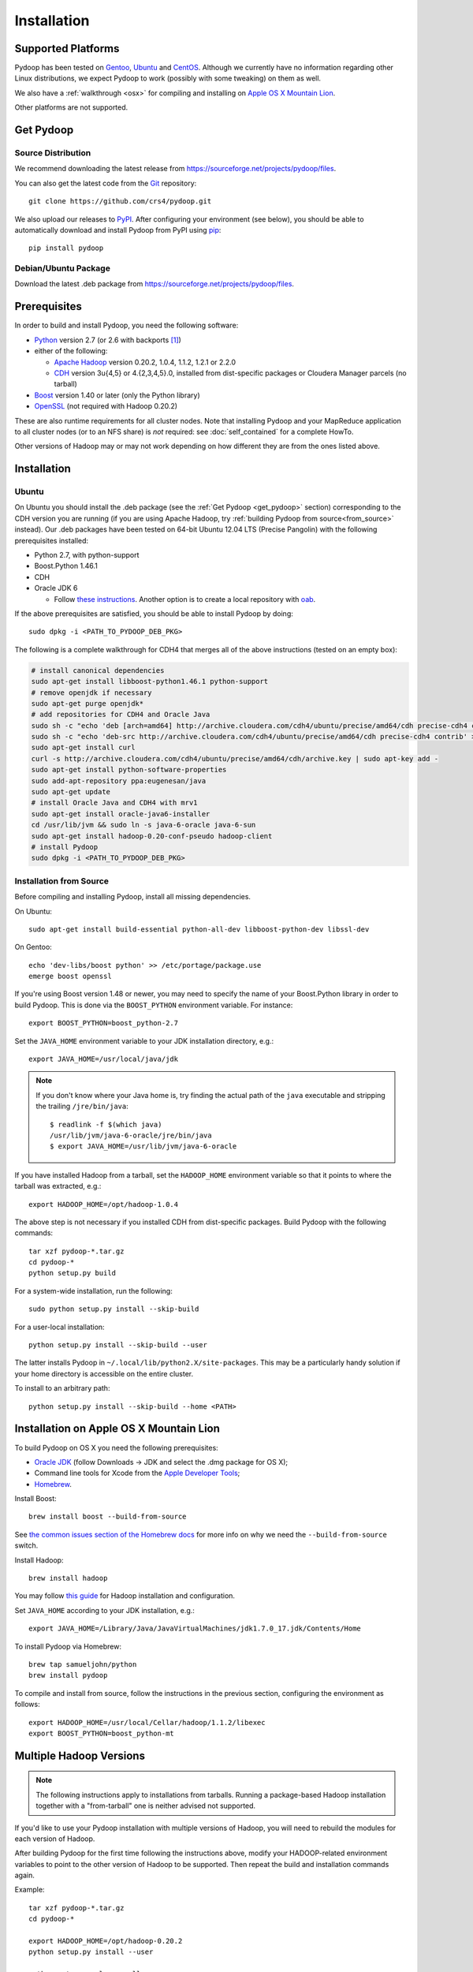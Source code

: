 .. _installation:

Installation
============

Supported Platforms
-------------------

Pydoop has been tested on `Gentoo <http://www.gentoo.org>`_, `Ubuntu
<http://www.ubuntu.com>`_ and `CentOS
<http://www.centos.org>`_. Although we currently have no information
regarding other Linux distributions, we expect Pydoop to work
(possibly with some tweaking) on them as well.

We also have a :ref:`walkthrough <osx>` for compiling and installing
on `Apple OS X Mountain Lion <http://www.apple.com/osx>`_.

Other platforms are not supported.

.. _get_pydoop:

Get Pydoop
----------

Source Distribution
...................

We recommend downloading the latest release from
https://sourceforge.net/projects/pydoop/files.

You can also get the latest code from the `Git <http://git-scm.com/>`_
repository::

  git clone https://github.com/crs4/pydoop.git

We also upload our releases to `PyPI <http://pypi.python.org>`_.
After configuring your environment (see below), you should be able to
automatically download and install Pydoop from PyPI using `pip
<http://www.pip-installer.org>`_::

  pip install pydoop


Debian/Ubuntu Package
.....................

Download the latest .deb package from
https://sourceforge.net/projects/pydoop/files.


Prerequisites
-------------

In order to build and install Pydoop, you need the following software:

* `Python <http://www.python.org>`_ version 2.7 (or 2.6 with
  backports [#]_)

* either of the following:

  * `Apache Hadoop <http://hadoop.apache.org>`_ version 0.20.2, 1.0.4,
    1.1.2, 1.2.1 or 2.2.0
  * `CDH <https://ccp.cloudera.com/display/SUPPORT/Downloads>`_
    version 3u{4,5} or 4.{2,3,4,5}.0, installed from dist-specific
    packages or Cloudera Manager parcels (no tarball)

* `Boost <http://www.boost.org>`_ version 1.40 or later (only the Python
  library)

* `OpenSSL <http://www.openssl.org>`_ (not required with Hadoop 0.20.2)

These are also runtime requirements for all cluster nodes. Note that
installing Pydoop and your MapReduce application to all cluster nodes
(or to an NFS share) is *not* required: see :doc:`self_contained` for
a complete HowTo.

Other versions of Hadoop may or may not work depending on how
different they are from the ones listed above.


Installation
------------

Ubuntu
......

On Ubuntu you should install the .deb package (see the :ref:`Get
Pydoop <get_pydoop>` section) corresponding to the CDH version you are
running (if you are using Apache Hadoop, try :ref:`building Pydoop
from source<from_source>` instead).  Our .deb packages have been
tested on 64-bit Ubuntu 12.04 LTS (Precise Pangolin) with the
following prerequisites installed:

* Python 2.7, with python-support
* Boost.Python 1.46.1
* CDH
* Oracle JDK 6

  * Follow `these instructions
    <http://superuser.com/questions/353983/how-do-i-install-the-sun-java-sdk-in-ubuntu-11-10-oneric-and-later-versions>`_.
    Another option is to create a local repository with `oab
    <https://github.com/flexiondotorg/oab-java6>`_.

If the above prerequisites are satisfied, you should be able to
install Pydoop by doing::

  sudo dpkg -i <PATH_TO_PYDOOP_DEB_PKG>

The following is a complete walkthrough for CDH4 that merges all of
the above instructions (tested on an empty box):

.. code-block:: bash

  # install canonical dependencies
  sudo apt-get install libboost-python1.46.1 python-support
  # remove openjdk if necessary
  sudo apt-get purge openjdk*
  # add repositories for CDH4 and Oracle Java
  sudo sh -c "echo 'deb [arch=amd64] http://archive.cloudera.com/cdh4/ubuntu/precise/amd64/cdh precise-cdh4 contrib' > /etc/apt/sources.list.d/cloudera.list"
  sudo sh -c "echo 'deb-src http://archive.cloudera.com/cdh4/ubuntu/precise/amd64/cdh precise-cdh4 contrib' >> /etc/apt/sources.list.d/cloudera.list"
  sudo apt-get install curl
  curl -s http://archive.cloudera.com/cdh4/ubuntu/precise/amd64/cdh/archive.key | sudo apt-key add -
  sudo apt-get install python-software-properties
  sudo add-apt-repository ppa:eugenesan/java
  sudo apt-get update
  # install Oracle Java and CDH4 with mrv1
  sudo apt-get install oracle-java6-installer
  cd /usr/lib/jvm && sudo ln -s java-6-oracle java-6-sun
  sudo apt-get install hadoop-0.20-conf-pseudo hadoop-client
  # install Pydoop
  sudo dpkg -i <PATH_TO_PYDOOP_DEB_PKG>


.. _from_source:

Installation from Source
........................

Before compiling and installing Pydoop, install all missing dependencies.

On Ubuntu::

  sudo apt-get install build-essential python-all-dev libboost-python-dev libssl-dev

On Gentoo::

  echo 'dev-libs/boost python' >> /etc/portage/package.use
  emerge boost openssl

If you're using Boost version 1.48 or newer, you may need to specify the
name of your Boost.Python library in order to build Pydoop. This is
done via the ``BOOST_PYTHON`` environment variable. For instance::

  export BOOST_PYTHON=boost_python-2.7

Set the ``JAVA_HOME`` environment variable to your JDK installation
directory, e.g.::

  export JAVA_HOME=/usr/local/java/jdk

.. note::

  If you don't know where your Java home is, try finding the actual
  path of the ``java`` executable and stripping the trailing
  ``/jre/bin/java``::

    $ readlink -f $(which java)
    /usr/lib/jvm/java-6-oracle/jre/bin/java
    $ export JAVA_HOME=/usr/lib/jvm/java-6-oracle

If you have installed Hadoop from a tarball, set the ``HADOOP_HOME``
environment variable so that it points to where the tarball was
extracted, e.g.::

  export HADOOP_HOME=/opt/hadoop-1.0.4

The above step is not necessary if you installed CDH from
dist-specific packages.  Build Pydoop with the following commands::

  tar xzf pydoop-*.tar.gz
  cd pydoop-*
  python setup.py build

For a system-wide installation, run the following::

  sudo python setup.py install --skip-build

For a user-local installation::

  python setup.py install --skip-build --user

The latter installs Pydoop in ``~/.local/lib/python2.X/site-packages``.
This may be a particularly handy solution if your home directory is
accessible on the entire cluster.

To install to an arbitrary path::

  python setup.py install --skip-build --home <PATH>


.. _osx:

Installation on Apple OS X Mountain Lion
----------------------------------------

To build Pydoop on OS X you need the following prerequisites:

* `Oracle JDK
  <http://www.oracle.com/technetwork/java/javase/overview/index.html>`_
  (follow Downloads -> JDK and select the .dmg package for OS X);
* Command line tools for Xcode from the `Apple Developer Tools
  <https://developer.apple.com/downloads>`_;
* `Homebrew <http://mxcl.github.com/homebrew>`_.

Install Boost::

  brew install boost --build-from-source

See `the common issues section of the Homebrew docs
<https://github.com/mxcl/homebrew/wiki/Common-Issues>`_ for more info
on why we need the ``--build-from-source`` switch.

Install Hadoop::

  brew install hadoop

You may follow `this guide
<http://ragrawal.wordpress.com/2012/04/28/installing-hadoop-on-mac-osx-lion>`_
for Hadoop installation and configuration.

Set ``JAVA_HOME`` according to your JDK installation, e.g.::

  export JAVA_HOME=/Library/Java/JavaVirtualMachines/jdk1.7.0_17.jdk/Contents/Home

To install Pydoop via Homebrew::

  brew tap samueljohn/python
  brew install pydoop

To compile and install from source, follow the instructions in the
previous section, configuring the environment as follows::

  export HADOOP_HOME=/usr/local/Cellar/hadoop/1.1.2/libexec
  export BOOST_PYTHON=boost_python-mt


.. _multiple_hadoop_versions:

Multiple Hadoop Versions
------------------------

.. note::

  The following instructions apply to installations from
  tarballs. Running a package-based Hadoop installation together with
  a "from-tarball" one is neither advised not supported.

If you'd like to use your Pydoop installation with multiple versions of Hadoop,
you will need to rebuild the modules for each version of Hadoop.

After building Pydoop for the first time following the instructions above, 
modify your HADOOP-related environment variables to point to the other version 
of Hadoop to be supported.  Then repeat the build and installation commands
again.

Example::

  tar xzf pydoop-*.tar.gz
  cd pydoop-*

  export HADOOP_HOME=/opt/hadoop-0.20.2
  python setup.py install --user

  python setup.py clean --all

  export HADOOP_HOME=/opt/hadoop-1.0.4
  python setup.py install --user

At run time, the appropriate version of the Pydoop modules will be
loaded for the version of Hadoop selected by your ``HADOOP_HOME``
variable.  If Pydoop is not able to retrieve your Hadoop home
directory from the environment or by looking into standard paths, it
falls back to a default location that is hardwired at compile time:
the setup script looks for a file named ``DEFAULT_HADOOP_HOME`` in the
current working directory; if the file does not exist, it is created
and filled with the path to the current Hadoop home.


.. _troubleshooting:

Troubleshooting
---------------

#. "java home not found" error, with ``JAVA_HOME`` properly exported: try
   setting ``JAVA_HOME`` in ``hadoop-env.sh``

#. "libjvm.so not found" error: try the following::

    export LD_LIBRARY_PATH="${JAVA_HOME}/jre/lib/amd64/server:${LD_LIBRARY_PATH}"

#. non-standard include/lib directories: the setup script looks for
   includes and libraries in standard places -- read ``setup.py`` for
   details. If some of the requirements are stored in different
   locations, you need to add them to the search path. Example::

    python setup.py build_ext -L/my/lib/path -I/my/include/path -R/my/lib/path
    python setup.py build
    python setup.py install --skip-build

   Alternatively, you can write a small ``setup.cfg`` file for distutils:

   .. code-block:: cfg

    [build_ext]
    include_dirs=/my/include/path
    library_dirs=/my/lib/path
    rpath=%(library_dirs)s

   and then run ``python setup.py install``.

   Finally, you can achieve the same result by manipulating the
   environment.  This is particularly useful in the case of automatic
   download and install with pip::

    export CPATH="/my/include/path:${CPATH}"
    export LD_LIBRARY_PATH="/my/lib/path:${LD_LIBRARY_PATH}"
    pip install pydoop

#. Hadoop version issues. The Hadoop version selected at compile time is 
   automatically detected based on the output of running ``hadoop version``.
   If this fails for any reason, you can provide the correct version string
   through the ``HADOOP_VERSION`` environment variable, e.g.::

     export HADOOP_VERSION="1.0.4"


Testing your Installation
-------------------------

After Pydoop has been successfully installed, you might want to run
unit tests to verify that everything works fine.

**IMPORTANT NOTICE:** in order to run HDFS tests you must:

#. make sure that Pydoop is able to detect your Hadoop home and
   configuration directories.  If auto-detection fails, try setting
   the ``HADOOP_HOME`` and ``HADOOP_CONF_DIR`` environment variables
   to the appropriate locations;

#. since one of the test cases tests the connection to an HDFS
   instance with *explicitly set* host and port, if in your case these
   are different from, respectively, "localhost" and 9000 (8020 for
   package-based CDH), you must set the ``HDFS_HOST`` and
   ``HDFS_PORT`` environment variables accordingly;

#. start HDFS::

     ${HADOOP_HOME}/bin/start-dfs.sh

#. wait until HDFS exits from safe mode::

     ${HADOOP_HOME}/bin/hadoop dfsadmin -safemode wait

To run the unit tests, move to the ``test`` subdirectory and run *as
the cluster superuser* (see below)::

  python all_tests.py


Superuser Privileges
....................

The following HDFS tests may fail if not run by the cluster superuser:
``capacity``, ``chown`` and ``used``.  To get superuser privileges,
you can either:

* start the cluster with your own user account;

* edit ``hdfs-site.xml`` in your configuration and set the
  ``dfs.permissions.supergroup`` property to one of your unix groups
  (type ``groups`` at the command prompt to see to which groups your
  account belongs), then restart the Hadoop daemons:

.. code-block:: xml

  <property>
    <name>dfs.permissions.supergroup</name>
    <value>admin</value>
  </property>

If you can't acquire superuser privileges to run the tests, just keep in mind
that the failures reported may be due to this reason.


Hadoop 2.2.0
....................

In Hadoop 2.2.0 it is necessary to edit ``hdfs-site.xml`` and set dfs.namenode.fs-limits.min-block-size to a low value:

.. code-block:: xml

  <property>
    <name>dfs.namenode.fs-limits.min-block-size</name>
    <value>512</value>
  </property>


then restart Hadoop daemons.


Using Pydoop with YARN
......................

Since Hadoop 2.* and CDH 4.* it is possible to run YARN, the next generation MapReduce framework. Using Pydoop with YARN does not require any further configuration -- of course, you need a properly configured Hadoop cluster, see:
 - http://hadoop.apache.org/docs/current/hadoop-project-dist/hadoop-common/ClusterSetup.html
 - http://www.cloudera.com/content/cloudera-content/cloudera-docs/CDH4/4.3.0/CDH4-Installation-Guide/cdh4ig_topic_11_4.html



.. rubric:: Footnotes

.. [#] To make Pydoop work with Python 2.6 you need to install the
   following additional modules: `importlib
   <http://pypi.python.org/pypi/importlib>`_ and `argparse
   <http://pypi.python.org/pypi/argparse>`_.
